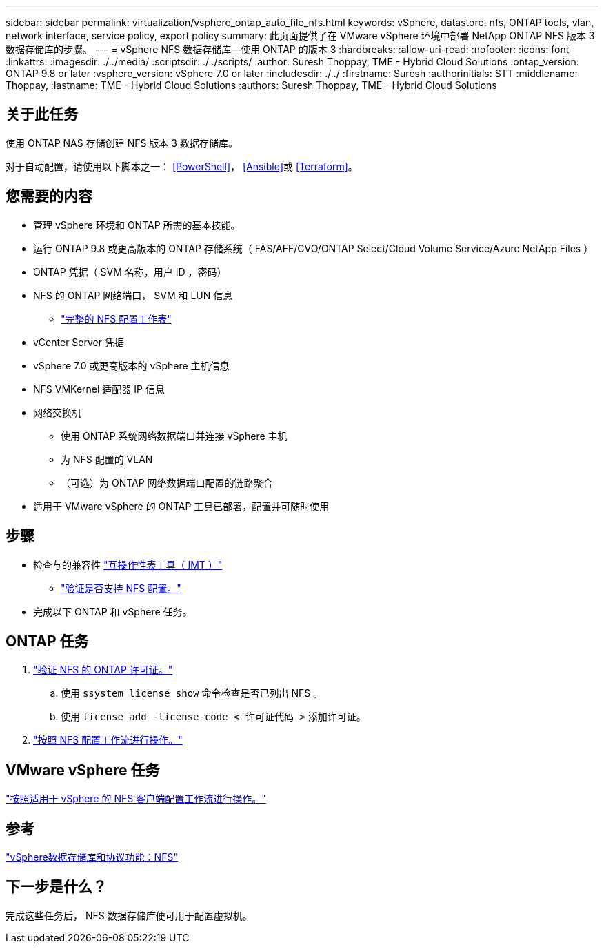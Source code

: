 ---
sidebar: sidebar 
permalink: virtualization/vsphere_ontap_auto_file_nfs.html 
keywords: vSphere, datastore, nfs, ONTAP tools, vlan, network interface, service policy, export policy 
summary: 此页面提供了在 VMware vSphere 环境中部署 NetApp ONTAP NFS 版本 3 数据存储库的步骤。 
---
= vSphere NFS 数据存储库—使用 ONTAP 的版本 3
:hardbreaks:
:allow-uri-read: 
:nofooter: 
:icons: font
:linkattrs: 
:imagesdir: ./../media/
:scriptsdir: ./../scripts/
:author: Suresh Thoppay, TME - Hybrid Cloud Solutions
:ontap_version: ONTAP 9.8 or later
:vsphere_version: vSphere 7.0 or later
:includesdir: ./../
:firstname: Suresh
:authorinitials: STT
:middlename: Thoppay,
:lastname: TME - Hybrid Cloud Solutions
:authors: Suresh Thoppay, TME - Hybrid Cloud Solutions




== 关于此任务

使用 ONTAP NAS 存储创建 NFS 版本 3 数据存储库。

对于自动配置，请使用以下脚本之一： <<PowerShell>>， <<Ansible>>或 <<Terraform>>。



== 您需要的内容

* 管理 vSphere 环境和 ONTAP 所需的基本技能。
* 运行 ONTAP 9.8 或更高版本的 ONTAP 存储系统（ FAS/AFF/CVO/ONTAP Select/Cloud Volume Service/Azure NetApp Files ）
* ONTAP 凭据（ SVM 名称，用户 ID ，密码）
* NFS 的 ONTAP 网络端口， SVM 和 LUN 信息
+
** link:++https://docs.netapp.com/ontap-9/topic/com.netapp.doc.exp-nfs-vaai/GUID-BBD301EF-496A-4974-B205-5F878E44BF59.html++["完整的 NFS 配置工作表"]


* vCenter Server 凭据
* vSphere 7.0 或更高版本的 vSphere 主机信息
* NFS VMKernel 适配器 IP 信息
* 网络交换机
+
** 使用 ONTAP 系统网络数据端口并连接 vSphere 主机
** 为 NFS 配置的 VLAN
** （可选）为 ONTAP 网络数据端口配置的链路聚合


* 适用于 VMware vSphere 的 ONTAP 工具已部署，配置并可随时使用




== 步骤

* 检查与的兼容性 https://mysupport.netapp.com/matrix["互操作性表工具（ IMT ）"]
+
** link:++https://docs.netapp.com/ontap-9/topic/com.netapp.doc.exp-nfs-vaai/GUID-DA231492-F8D1-4E1B-A634-79BA906ECE76.html++["验证是否支持 NFS 配置。"]


* 完成以下 ONTAP 和 vSphere 任务。




== ONTAP 任务

. link:++https://docs.netapp.com/ontap-9/topic/com.netapp.doc.dot-cm-cmpr-980/system__license__show.html++["验证 NFS 的 ONTAP 许可证。"]
+
.. 使用 `ssystem license show` 命令检查是否已列出 NFS 。
.. 使用 `license add -license-code < 许可证代码 >` 添加许可证。


. link:++https://docs.netapp.com/ontap-9/topic/com.netapp.doc.pow-nfs-cg/GUID-6D7A1BB1-C672-46EF-B3DC-08EBFDCE1CD5.html++["按照 NFS 配置工作流进行操作。"]




== VMware vSphere 任务

link:++https://docs.netapp.com/ontap-9/topic/com.netapp.doc.exp-nfs-vaai/GUID-D78DD9CF-12F2-4C3C-AD3A-002E5D727411.html++["按照适用于 vSphere 的 NFS 客户端配置工作流进行操作。"]



== 参考

link:virtualization/vsphere_ontap_best_practices.html#nfs["vSphere数据存储库和协议功能：NFS"]



== 下一步是什么？

完成这些任务后， NFS 数据存储库便可用于配置虚拟机。
